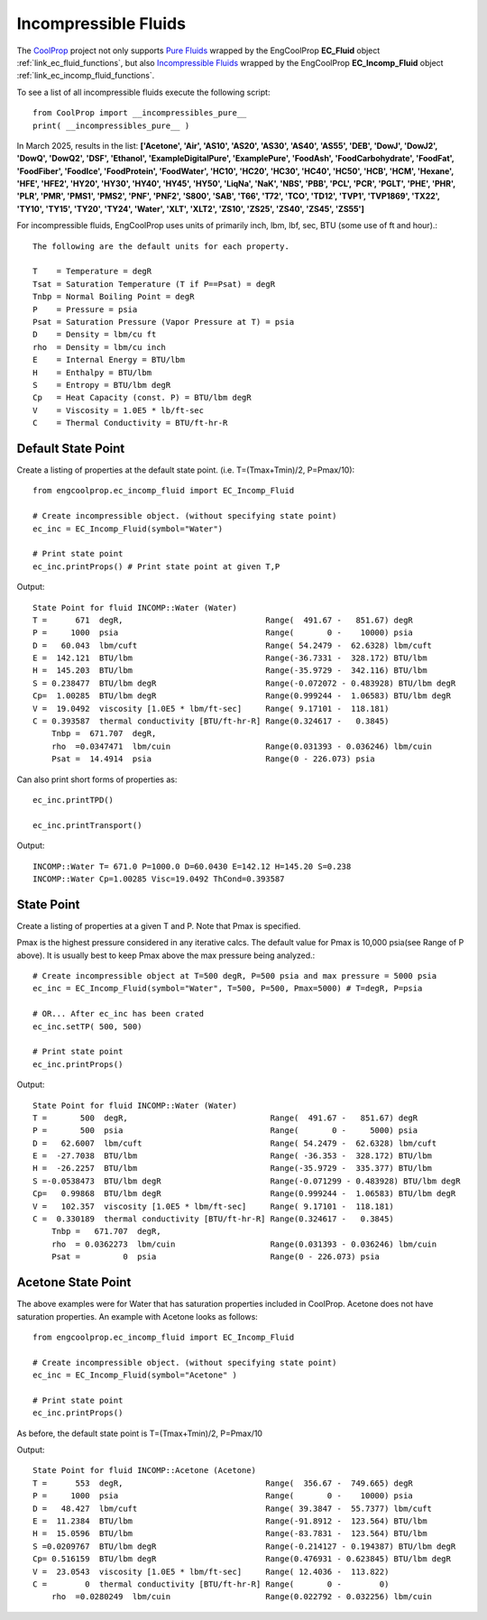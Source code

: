
.. incompressible

Incompressible Fluids
=====================

The `CoolProp <http://www.coolprop.org/dev/index.html>`_ project not only supports 
`Pure Fluids <http://www.coolprop.org/fluid_properties/PurePseudoPure.html#list-of-fluids>`_
wrapped by the EngCoolProp **EC_Fluid** object
:ref:`link_ec_fluid_functions`, 
but also  `Incompressible Fluids <http://www.coolprop.org/fluid_properties/Incompressibles.html#pure>`_
wrapped by the EngCoolProp **EC_Incomp_Fluid** object
:ref:`link_ec_incomp_fluid_functions`.

To see a list of all incompressible fluids execute the following script::

    from CoolProp import __incompressibles_pure__
    print( __incompressibles_pure__ ) 

In March 2025, results in the list: **['Acetone', 'Air', 'AS10', 'AS20', 'AS30', 'AS40', 'AS55', 'DEB', 'DowJ', 
'DowJ2', 'DowQ', 'DowQ2', 'DSF', 'Ethanol', 'ExampleDigitalPure', 'ExamplePure', 'FoodAsh', 
'FoodCarbohydrate', 'FoodFat', 'FoodFiber', 'FoodIce', 'FoodProtein', 'FoodWater', 'HC10', 
'HC20', 'HC30', 'HC40', 'HC50', 'HCB', 'HCM', 'Hexane', 'HFE', 'HFE2', 'HY20', 'HY30', 'HY40', 
'HY45', 'HY50', 'LiqNa', 'NaK', 'NBS', 'PBB', 'PCL', 'PCR', 'PGLT', 'PHE', 'PHR', 'PLR', 'PMR',
'PMS1', 'PMS2', 'PNF', 'PNF2', 'S800', 'SAB', 'T66', 'T72', 'TCO', 'TD12', 'TVP1', 'TVP1869', 
'TX22', 'TY10', 'TY15', 'TY20', 'TY24', 'Water', 'XLT', 'XLT2', 'ZS10', 'ZS25', 'ZS40', 'ZS45', 'ZS55']**


For incompressible fluids, EngCoolProp uses units of primarily inch, lbm, lbf, sec, BTU (some use of ft and hour).::

    The following are the default units for each property.

    T    = Temperature = degR
    Tsat = Saturation Temperature (T if P==Psat) = degR
    Tnbp = Normal Boiling Point = degR
    P    = Pressure = psia
    Psat = Saturation Pressure (Vapor Pressure at T) = psia
    D    = Density = lbm/cu ft
    rho  = Density = lbm/cu inch
    E    = Internal Energy = BTU/lbm
    H    = Enthalpy = BTU/lbm
    S    = Entropy = BTU/lbm degR
    Cp   = Heat Capacity (const. P) = BTU/lbm degR
    V    = Viscosity = 1.0E5 * lb/ft-sec
    C    = Thermal Conductivity = BTU/ft-hr-R



Default State Point
-------------------

Create a listing of properties at the default state point.
(i.e. T=(Tmax+Tmin)/2, P=Pmax/10)::
    
    from engcoolprop.ec_incomp_fluid import EC_Incomp_Fluid

    # Create incompressible object. (without specifying state point)
    ec_inc = EC_Incomp_Fluid(symbol="Water")

    # Print state point
    ec_inc.printProps() # Print state point at given T,P

Output::

    State Point for fluid INCOMP::Water (Water)
    T =      671  degR,                              Range(  491.67 -   851.67) degR
    P =     1000  psia                               Range(       0 -    10000) psia
    D =   60.043  lbm/cuft                           Range( 54.2479 -  62.6328) lbm/cuft
    E =  142.121  BTU/lbm                            Range(-36.7331 -  328.172) BTU/lbm
    H =  145.203  BTU/lbm                            Range(-35.9729 -  342.116) BTU/lbm
    S = 0.238477  BTU/lbm degR                       Range(-0.072072 - 0.483928) BTU/lbm degR
    Cp=  1.00285  BTU/lbm degR                       Range(0.999244 -  1.06583) BTU/lbm degR
    V =  19.0492  viscosity [1.0E5 * lbm/ft-sec]     Range( 9.17101 -  118.181)
    C = 0.393587  thermal conductivity [BTU/ft-hr-R] Range(0.324617 -   0.3845)
        Tnbp =  671.707  degR,
        rho  =0.0347471  lbm/cuin                    Range(0.031393 - 0.036246) lbm/cuin
        Psat =  14.4914  psia                        Range(0 - 226.073) psia

Can also print short forms of properties as::

    ec_inc.printTPD()
    
    ec_inc.printTransport()


Output::    

    INCOMP::Water T= 671.0 P=1000.0 D=60.0430 E=142.12 H=145.20 S=0.238
    INCOMP::Water Cp=1.00285 Visc=19.0492 ThCond=0.393587


State Point
-----------

Create a listing of properties at a given T and P. Note that Pmax is specified.

Pmax is the highest pressure considered in any iterative calcs. 
The default value for Pmax is 10,000 psia(see Range of P above).
It is usually best to keep Pmax above the max pressure being analyzed.::

    # Create incompressible object at T=500 degR, P=500 psia and max pressure = 5000 psia
    ec_inc = EC_Incomp_Fluid(symbol="Water", T=500, P=500, Pmax=5000) # T=degR, P=psia

    # OR... After ec_inc has been crated
    ec_inc.setTP( 500, 500)

    # Print state point
    ec_inc.printProps()

Output::

    State Point for fluid INCOMP::Water (Water)
    T =       500  degR,                              Range(  491.67 -   851.67) degR
    P =       500  psia                               Range(       0 -     5000) psia
    D =   62.6007  lbm/cuft                           Range( 54.2479 -  62.6328) lbm/cuft
    E =  -27.7038  BTU/lbm                            Range( -36.353 -  328.172) BTU/lbm
    H =  -26.2257  BTU/lbm                            Range(-35.9729 -  335.377) BTU/lbm
    S =-0.0538473  BTU/lbm degR                       Range(-0.071299 - 0.483928) BTU/lbm degR
    Cp=   0.99868  BTU/lbm degR                       Range(0.999244 -  1.06583) BTU/lbm degR
    V =   102.357  viscosity [1.0E5 * lbm/ft-sec]     Range( 9.17101 -  118.181)
    C =  0.330189  thermal conductivity [BTU/ft-hr-R] Range(0.324617 -   0.3845)
        Tnbp =   671.707  degR,
        rho  = 0.0362273  lbm/cuin                    Range(0.031393 - 0.036246) lbm/cuin
        Psat =         0  psia                        Range(0 - 226.073) psia


Acetone State Point
-------------------

The above examples were for Water that has saturation properties included in CoolProp.
Acetone does not have saturation properties.
An example with Acetone looks as follows::

    from engcoolprop.ec_incomp_fluid import EC_Incomp_Fluid

    # Create incompressible object. (without specifying state point)
    ec_inc = EC_Incomp_Fluid(symbol="Acetone" )

    # Print state point
    ec_inc.printProps()

As before, the default state point is T=(Tmax+Tmin)/2, P=Pmax/10


Output::

    State Point for fluid INCOMP::Acetone (Acetone)
    T =      553  degR,                              Range(  356.67 -  749.665) degR
    P =     1000  psia                               Range(       0 -    10000) psia
    D =   48.427  lbm/cuft                           Range( 39.3847 -  55.7377) lbm/cuft
    E =  11.2384  BTU/lbm                            Range(-91.8912 -  123.564) BTU/lbm
    H =  15.0596  BTU/lbm                            Range(-83.7831 -  123.564) BTU/lbm
    S =0.0209767  BTU/lbm degR                       Range(-0.214127 - 0.194387) BTU/lbm degR
    Cp= 0.516159  BTU/lbm degR                       Range(0.476931 - 0.623845) BTU/lbm degR
    V =  23.0543  viscosity [1.0E5 * lbm/ft-sec]     Range( 12.4036 -  113.822)
    C =        0  thermal conductivity [BTU/ft-hr-R] Range(       0 -        0)
        rho  =0.0280249  lbm/cuin                    Range(0.022792 - 0.032256) lbm/cuin

